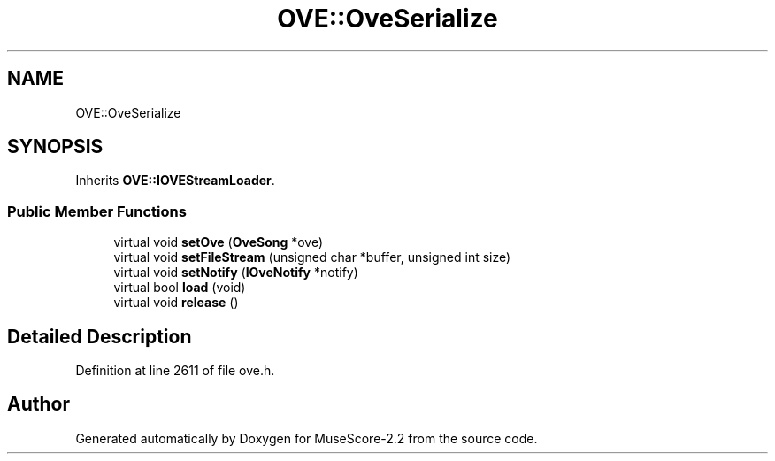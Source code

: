 .TH "OVE::OveSerialize" 3 "Mon Jun 5 2017" "MuseScore-2.2" \" -*- nroff -*-
.ad l
.nh
.SH NAME
OVE::OveSerialize
.SH SYNOPSIS
.br
.PP
.PP
Inherits \fBOVE::IOVEStreamLoader\fP\&.
.SS "Public Member Functions"

.in +1c
.ti -1c
.RI "virtual void \fBsetOve\fP (\fBOveSong\fP *ove)"
.br
.ti -1c
.RI "virtual void \fBsetFileStream\fP (unsigned char *buffer, unsigned int size)"
.br
.ti -1c
.RI "virtual void \fBsetNotify\fP (\fBIOveNotify\fP *notify)"
.br
.ti -1c
.RI "virtual bool \fBload\fP (void)"
.br
.ti -1c
.RI "virtual void \fBrelease\fP ()"
.br
.in -1c
.SH "Detailed Description"
.PP 
Definition at line 2611 of file ove\&.h\&.

.SH "Author"
.PP 
Generated automatically by Doxygen for MuseScore-2\&.2 from the source code\&.
